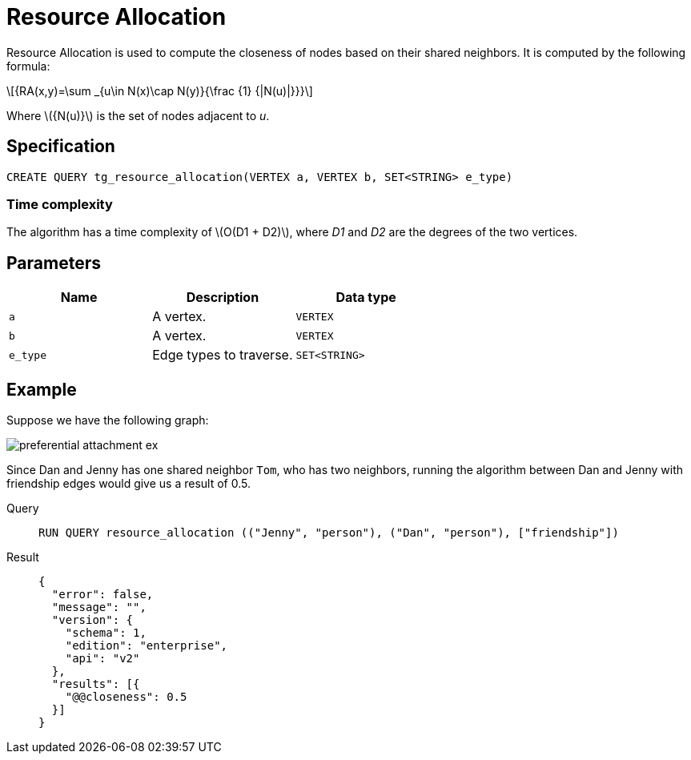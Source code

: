 = Resource Allocation
:stem: latex

Resource Allocation is used to compute the closeness of nodes based on their shared neighbors. It is computed by the following formula:

[stem]
++++
{RA(x,y)=\sum _{u\in N(x)\cap N(y)}{\frac {1} {|N(u)|}}}
++++
Where stem:[{N(u)}] is the set of nodes adjacent to _u_.

== Specification
[,gsql]
----
CREATE QUERY tg_resource_allocation(VERTEX a, VERTEX b, SET<STRING> e_type)
----

=== Time complexity
The algorithm has a time complexity of stem:[O(D1 + D2)], where _D1_ and _D2_ are the degrees of the two vertices.

== Parameters
[cols="1,1,1"]
|===
|Name | Description | Data type

| `a`
|  A vertex.
|  `VERTEX`

| `b`
| A vertex.
| `VERTEX`

| `e_type`
| Edge types to traverse.
| `SET<STRING>`
|===

== Example
Suppose we have the following graph:

image::preferential-attachment-ex.png[]

Since Dan and Jenny has one shared neighbor `Tom`, who has two neighbors, running the algorithm between Dan and Jenny with friendship edges would give us a result of 0.5.

[tabs]
====
Query::
+
--
[,gsql]
----
RUN QUERY resource_allocation (("Jenny", "person"), ("Dan", "person"), ["friendship"])
----
--
Result::
+
--
[,json]
----
{
  "error": false,
  "message": "",
  "version": {
    "schema": 1,
    "edition": "enterprise",
    "api": "v2"
  },
  "results": [{
    "@@closeness": 0.5
  }]
}
----
--
====
